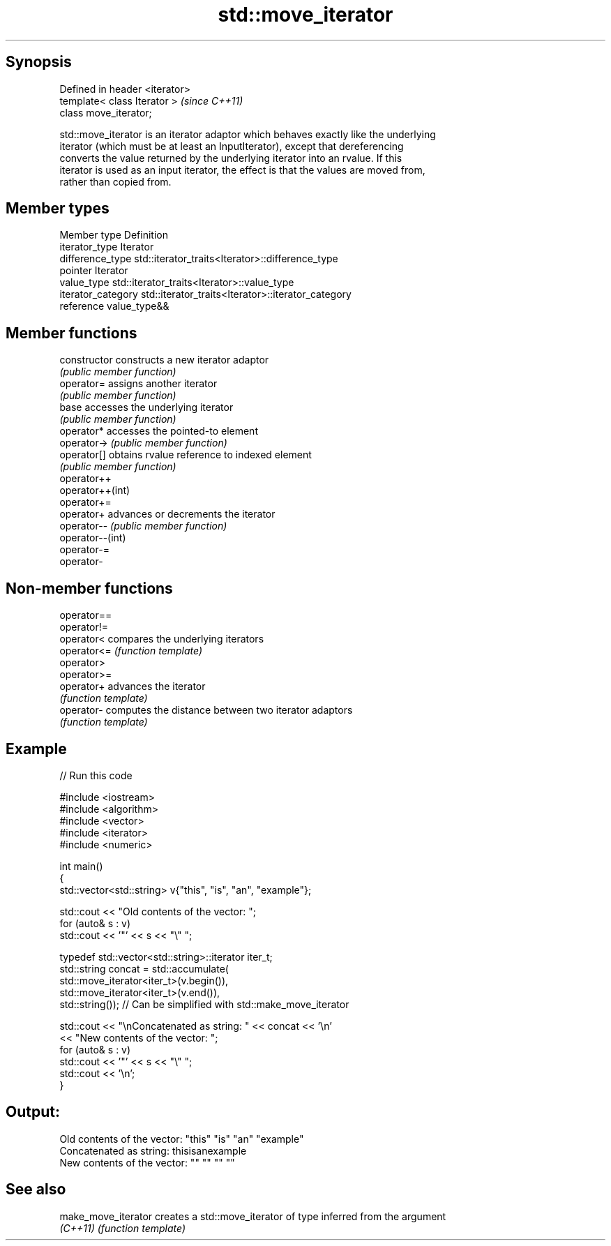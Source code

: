.TH std::move_iterator 3 "Jun 28 2014" "2.0 | http://cppreference.com" "C++ Standard Libary"
.SH Synopsis
   Defined in header <iterator>
   template< class Iterator >    \fI(since C++11)\fP
   class move_iterator;

   std::move_iterator is an iterator adaptor which behaves exactly like the underlying
   iterator (which must be at least an InputIterator), except that dereferencing
   converts the value returned by the underlying iterator into an rvalue. If this
   iterator is used as an input iterator, the effect is that the values are moved from,
   rather than copied from.

.SH Member types

   Member type       Definition
   iterator_type     Iterator
   difference_type   std::iterator_traits<Iterator>::difference_type
   pointer           Iterator
   value_type        std::iterator_traits<Iterator>::value_type
   iterator_category std::iterator_traits<Iterator>::iterator_category
   reference         value_type&&

.SH Member functions

   constructor     constructs a new iterator adaptor
                   \fI(public member function)\fP 
   operator=       assigns another iterator
                   \fI(public member function)\fP 
   base            accesses the underlying iterator
                   \fI(public member function)\fP 
   operator*       accesses the pointed-to element
   operator->      \fI(public member function)\fP 
   operator[]      obtains rvalue reference to indexed element
                   \fI(public member function)\fP 
   operator++
   operator++(int)
   operator+=
   operator+       advances or decrements the iterator
   operator--      \fI(public member function)\fP 
   operator--(int)
   operator-=
   operator-

.SH Non-member functions

   operator==
   operator!=
   operator<  compares the underlying iterators
   operator<= \fI(function template)\fP 
   operator>
   operator>=
   operator+  advances the iterator
              \fI(function template)\fP 
   operator-  computes the distance between two iterator adaptors
              \fI(function template)\fP 

.SH Example

   
// Run this code

 #include <iostream>
 #include <algorithm>
 #include <vector>
 #include <iterator>
 #include <numeric>
  
 int main()
 {
     std::vector<std::string> v{"this", "is", "an", "example"};
  
     std::cout << "Old contents of the vector: ";
     for (auto& s : v)
         std::cout << '"' << s << "\\" ";
  
     typedef std::vector<std::string>::iterator iter_t;
     std::string concat = std::accumulate(
                              std::move_iterator<iter_t>(v.begin()),
                              std::move_iterator<iter_t>(v.end()),
                              std::string());  // Can be simplified with std::make_move_iterator
  
     std::cout << "\\nConcatenated as string: " << concat << '\\n'
               << "New contents of the vector: ";
     for (auto& s : v)
         std::cout << '"' << s << "\\" ";
     std::cout << '\\n';
 }

.SH Output:

 Old contents of the vector: "this" "is" "an" "example"
 Concatenated as string: thisisanexample
 New contents of the vector: "" "" "" ""

.SH See also

   make_move_iterator creates a std::move_iterator of type inferred from the argument
   \fI(C++11)\fP            \fI(function template)\fP 
